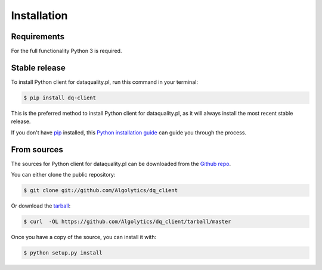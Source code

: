 .. highlight:: shell

============
Installation
============

Requirements
------------

For the full functionality Python 3 is required.

Stable release
--------------

To install Python client for dataquality.pl, run this command in your terminal:

.. code-block:: console

    $ pip install dq-client

This is the preferred method to install Python client for dataquality.pl, as it will always install the most recent stable release.

If you don't have `pip`_ installed, this `Python installation guide`_ can guide
you through the process.

.. _pip: https://pip.pypa.io
.. _Python installation guide: http://docs.python-guide.org/en/latest/starting/installation/


From sources
------------

The sources for Python client for dataquality.pl can be downloaded from the `Github repo`_.

You can either clone the public repository:

.. code-block:: console

    $ git clone git://github.com/Algolytics/dq_client

Or download the `tarball`_:

.. code-block:: console

    $ curl  -OL https://github.com/Algolytics/dq_client/tarball/master

Once you have a copy of the source, you can install it with:

.. code-block:: console

    $ python setup.py install


.. _Github repo: https://github.com/Algolytics/dq_client
.. _tarball: https://github.com/Algolytics/dq_client/tarball/master
